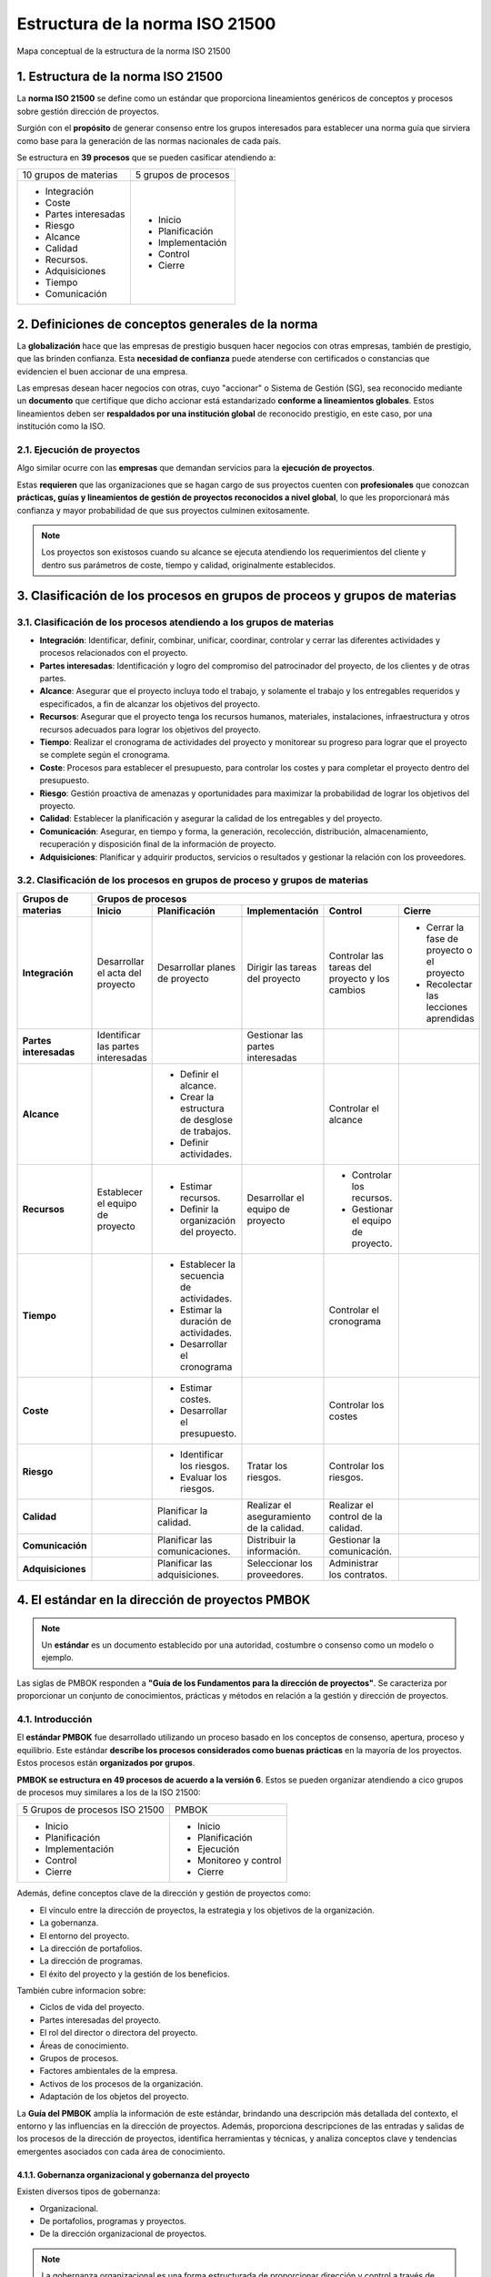 Estructura de la norma ISO 21500
================================

.. figure:: ../../../_static/1_gestion_integrada_de_proyectos/1.2_estructura_iso_21500/mapa_conceptual.jpg
   :width: 50%
   :align: center

   Mapa conceptual de la estructura de la norma ISO 21500

1. Estructura de la norma ISO 21500
***********************************

La **norma ISO 21500** se define como un estándar que proporciona lineamientos genéricos de conceptos y procesos sobre gestión dirección de proyectos.

Surgión con el **propósito** de generar consenso entre los grupos interesados para establecer una norma guía que sirviera como base para la generación de las normas nacionales de cada país.

Se estructura en **39 procesos** que se pueden casificar atendiendo a:

+-----------------------+----------------------+
| 10 grupos de materias | 5 grupos de procesos |
+-----------------------+----------------------+
| - Integración         | - Inicio             |
| - Coste               | - Planificación      |
| - Partes interesadas  | - Implementación     |
| - Riesgo              | - Control            |
| - Alcance             | - Cierre             |
| - Calidad             |                      |
| - Recursos.           |                      |
| - Adquisiciones       |                      |
| - Tiempo              |                      |
| - Comunicación        |                      |
+-----------------------+----------------------+


2. Definiciones de conceptos generales de la norma
**************************************************

La **globalización** hace que las empresas de prestigio busquen hacer negocios con otras empresas, también de prestigio, que las brinden confianza. Esta **necesidad de confianza** puede atenderse con certificados o constancias que evidencien el buen accionar de una empresa.

Las empresas desean hacer negocios con otras, cuyo "accionar" o Sistema de Gestión (SG), sea reconocido mediante un **documento** que certifique que dicho accionar está estandarizado **conforme a lineamientos globales**. Estos lineamientos deben ser **respaldados por una institución global** de reconocido prestigio, en este caso, por una institución como la ISO.

2.1. Ejecución de proyectos
+++++++++++++++++++++++++++

Algo similar ocurre con las **empresas** que demandan servicios para la **ejecución de proyectos**.

Estas **requieren** que las organizaciones que se hagan cargo de sus proyectos cuenten con **profesionales** que conozcan **prácticas, guías y lineamientos de gestión de proyectos reconocidos a nivel global**, lo que les proporcionará más confianza y mayor probabilidad de que sus proyectos culminen exitosamente.

.. note::  Los proyectos son existosos cuando su alcance se ejecuta atendiendo los requerimientos del cliente y dentro sus parámetros de coste, tiempo y calidad, originalmente establecidos.

3. Clasificación de los procesos en grupos de proceos y grupos de materias
***************************************************************************

3.1. Clasificación de los procesos atendiendo a los grupos de materias
+++++++++++++++++++++++++++++++++++++++++++++++++++++++++++++++++++++++++++

- **Integración**: Identificar, definir, combinar, unificar, coordinar, controlar y cerrar las diferentes actividades y procesos relacionados con el proyecto.
- **Partes interesadas**: Identificación y logro del compromiso del patrocinador del proyecto, de los clientes y de otras partes.
- **Alcance**: Asegurar que el proyecto incluya todo el trabajo, y solamente el trabajo y los entregables requeridos y especificados, a fin de alcanzar los objetivos del proyecto.
- **Recursos**: Asegurar que el proyecto tenga los recursos humanos, materiales, instalaciones, infraestructura y otros recursos adecuados para lograr los objetivos del proyecto.
- **Tiempo**: Realizar el cronograma de actividades del proyecto y monitorear su progreso para lograr que el proyecto se complete según el cronograma.
- **Coste**: Procesos para establecer el presupuesto, para controlar los costes y para completar el proyecto dentro del presupuesto.
- **Riesgo**: Gestión proactiva de amenazas y oportunidades para maximizar la probabilidad de lograr los objetivos del proyecto.
- **Calidad**: Establecer la planificación y asegurar la calidad de los entregables y del proyecto.
- **Comunicación**: Asegurar, en tiempo y forma, la generación, recolección, distribución, almacenamiento, recuperación y disposición final de la información de proyecto.
- **Adquisiciones**: Planificar y adquirir productos, servicios o resultados y gestionar la relación con los proveedores.

3.2. Clasificación de los procesos en grupos de proceso y grupos de materias
++++++++++++++++++++++++++++++++++++++++++++++++++++++++++++++++++++++++++++++

+-------------------------+-------------------------------------------------------------------------------------------------------------------------------------------------------------------------------------------------------------------------------+
| **Grupos de materias**  | **Grupos de procesos**                                                                                                                                                                                                        |
|                         +------------------------------------+------------------------------------------------+------------------------------------------+-------------------------------------------------+--------------------------------------------+
|                         | **Inicio**                         | **Planificación**                              | **Implementación**                       | **Control**                                     | **Cierre**                                 |
+-------------------------+------------------------------------+------------------------------------------------+------------------------------------------+-------------------------------------------------+--------------------------------------------+
| **Integración**         | Desarrollar el acta del proyecto   | Desarrollar planes de proyecto                 | Dirigir las tareas del proyecto          | Controlar las tareas del proyecto y los cambios | - Cerrar la fase de proyecto o el proyecto |
|                         |                                    |                                                |                                          |                                                 | - Recolectar las lecciones aprendidas      |
+-------------------------+------------------------------------+------------------------------------------------+------------------------------------------+-------------------------------------------------+--------------------------------------------+
| **Partes interesadas**  | Identificar las partes interesadas |                                                | Gestionar las partes interesadas         |                                                 |                                            |
+-------------------------+------------------------------------+------------------------------------------------+------------------------------------------+-------------------------------------------------+--------------------------------------------+
| **Alcance**             |                                    | - Definir el alcance.                          |                                          | Controlar el alcance                            |                                            |
|                         |                                    | - Crear la estructura de desglose de trabajos. |                                          |                                                 |                                            |
|                         |                                    | - Definir actividades.                         |                                          |                                                 |                                            |
+-------------------------+------------------------------------+------------------------------------------------+------------------------------------------+-------------------------------------------------+--------------------------------------------+
| **Recursos**            | Establecer el equipo de proyecto   | - Estimar recursos.                            | Desarrollar el equipo de proyecto        | - Controlar los recursos.                       |                                            |
|                         |                                    | - Definir la organización del proyecto.        |                                          | - Gestionar el equipo de proyecto.              |                                            |
+-------------------------+------------------------------------+------------------------------------------------+------------------------------------------+-------------------------------------------------+--------------------------------------------+
| **Tiempo**              |                                    | - Establecer la secuencia de actividades.      |                                          | Controlar el cronograma                         |                                            |
|                         |                                    | - Estimar la duración de actividades.          |                                          |                                                 |                                            |
|                         |                                    | - Desarrollar el cronograma                    |                                          |                                                 |                                            |
+-------------------------+------------------------------------+------------------------------------------------+------------------------------------------+-------------------------------------------------+--------------------------------------------+
| **Coste**               |                                    | - Estimar costes.                              |                                          | Controlar los costes                            |                                            |
|                         |                                    | - Desarrollar el presupuesto.                  |                                          |                                                 |                                            |
+-------------------------+------------------------------------+------------------------------------------------+------------------------------------------+-------------------------------------------------+--------------------------------------------+
| **Riesgo**              |                                    | - Identificar los riesgos.                     | Tratar los riesgos.                      | Controlar los riesgos.                          |                                            |
|                         |                                    | - Evaluar los riesgos.                         |                                          |                                                 |                                            |
+-------------------------+------------------------------------+------------------------------------------------+------------------------------------------+-------------------------------------------------+--------------------------------------------+
| **Calidad**             |                                    | Planificar la calidad.                         | Realizar el aseguramiento de la calidad. | Realizar el control de la calidad.              |                                            |
+-------------------------+------------------------------------+------------------------------------------------+------------------------------------------+-------------------------------------------------+--------------------------------------------+
| **Comunicación**        |                                    | Planificar las comunicaciones.                 | Distribuir la información.               | Gestionar la comunicación.                      |                                            |
+-------------------------+------------------------------------+------------------------------------------------+------------------------------------------+-------------------------------------------------+--------------------------------------------+
| **Adquisiciones**       |                                    | Planificar las adquisiciones.                  | Seleccionar los proveedores.             | Administrar los contratos.                      |                                            |
+-------------------------+------------------------------------+------------------------------------------------+------------------------------------------+-------------------------------------------------+--------------------------------------------+

4. El estándar en la dirección de proyectos PMBOK
*************************************************

.. note::  Un **estándar** es un documento establecido por una autoridad, costumbre o consenso como un modelo o ejemplo.

Las siglas de PMBOK responden a **"Guía de los Fundamentos para la dirección de proyectos"**. Se caracteriza por proporcionar un conjunto de conocimientos, prácticas y métodos en relación a la gestión y dirección de proyectos.

4.1. Introducción
+++++++++++++++++

El **estándar PMBOK** fue desarrollado utilizando un proceso basado en los conceptos de consenso, apertura, proceso y equilibrio. Este estándar **describe los procesos considerados como buenas prácticas** en la mayoría de los proyectos. Estos procesos están **organizados por grupos**.

**PMBOK se estructura en 49 procesos de acuerdo a la versión 6**. Estos se pueden organizar atendiendo a cico grupos de procesos muy similares a los de la ISO 21500:

+--------------------------------+----------------------+
| 5 Grupos de procesos ISO 21500 | PMBOK                |
+--------------------------------+----------------------+
| - Inicio                       | - Inicio             |
| - Planificación                | - Planificación      |
| - Implementación               | - Ejecución          |
| - Control                      | - Monitoreo y control|
| - Cierre                       | - Cierre             |
+--------------------------------+----------------------+

Además, define conceptos clave de la dirección y gestión de proyectos como:

- El vínculo entre la dirección de proyectos, la estrategia y los objetivos de la organización.
- La gobernanza.
- El entorno del proyecto.
- La dirección de portafolios.
- La dirección de programas.
- El éxito del proyecto y la gestión de los beneficios.

También cubre informacion sobre:

- Ciclos de vida del proyecto.
- Partes interesadas del proyecto.
- El rol del director o directora del proyecto.
- Áreas de conocimiento.
- Grupos de procesos.
- Factores ambientales de la empresa.
- Activos de los procesos de la organización.
- Adaptación de los objetos del proyecto.

La **Guía del PMBOK** amplía la información de este estándar, brindando una descripción más detallada del contexto, el entorno y las influencias en la dirección de proyectos. Además, proporciona descripciones de las entradas y salidas de los procesos de la dirección de proyectos, identifica herramientas y técnicas, y analiza conceptos clave y tendencias emergentes asociados con cada área de conocimiento.


4.1.1. Gobernanza organizacional y gobernanza del proyecto
----------------------------------------------------------

Existen diversos tipos de gobernanza: 

- Organizacional.
- De portafolios, programas y proyectos.
- De la dirección organizacional de proyectos. 

.. note:: La gobernanza organizacional es una forma estructurada de proporcionar dirección y control a través de políticas y procesos, para cumplir con las metas estratégicas y operativas. Por lo general, está a cargo de una junta directiva que garantiza la rendición de cuentas, la imparcialidad y la transparencia a las partes interesadas.

Los principios, decisiones y procesos de la gobernanza organizacional pueden influir y afectar la gobernanza de portafolios, programas y proyectos de las siguientes formas:

- Haciendo cumplir los requisitos legales, regulatorios, normaivos y de cumplimiento.
- Definiendo responsabilidades éticas, sociales y ambientales.
- Especificando políticas operativas, legales y de riesgo.

.. note:: La gobernanza del proyecto consiste en el marco, funciones y procesos que guían las actividades de dirección del proyecto a fin de crear un producto, servicio o resultado único para cumplir con las metas organizacionales, estratégicas y operativas.

La gobernanza a nivel del proyecto incluye:

- Guiar y supervisar la gestión del trabajo del proyecto.
- Asegurar la adhesión a las políticas, estándares y guías,
- Establecer roles, responsabilidades y autoridades de la gobernanza.
- Tomar decisiones sobre escalamiento de riesgos, cambios y recursos (finacieros, físicos, instalaciones, equipos, etc.).
- Asegurar el adecuado involucramiento de los interesados.
- Monitorear el desempeño.

Además, el **marco de gobernanza del proyecto** proporciona a las personas interesadas:

- La estructura.
- Los procesos.
- Los roles.
- Las responsabilidades.
- Las rendiciones de cuentas.
- Los modelos de toma de decisiones para dirigir el proyecto.

Los **elementos del marco de gobernanza de un proyecto** incluyen, entre otros, principios o procesos para:

- **Revisar** fases o cambios de etapas.
- **Identificar**, escalar y resolver riesgos e incidentes.
- **Definir** roles, responsabilidades y autoridades.
- **Gestionar** el conocimiento del proyecto y capturar las lecciones aprendidas.
- **Tomar decisions y resolver** problemas y escalar temas que están más allá de la autoridad de la dirección del proyecto.
- **Revisar y aprobar** cambios al proyecto y cambios al producto que están fuera de la autoridad de la dirección del proyecto.


4.1.2. Entorno del proyecto
---------------------------

.. note:: El **entorno del proyecto** hace referencia a la gestion de portafolios de proyectos y programas. Un **portafolio** consituye los proyectos, programas, portafolios subsidiarios y operaciones cuya gestión se realiza de manera coordinada para alcanzar los objetivos estratégicos. Los portafolios pueden incluir trabajo de naturaleza operativa.

La dirección de portafolios es la gestión centralizada de uno o más portafolios a fin de alcanzar dichos objetivos. Se centra en:

- Asegurar que el desempeño del potafolio sea consistente con los objetivos de la organización.
- Evaluar los componentes del portafolio para optimizar la asignación de recursos.

.. note:: Un **programa** constituye los proyectos relacionados, los programas subsidiarios y las actividades de programas, cuya gestión se realiza de manera coordinada para obtener beneficios que no se obtendrían si se gestionaran de forma individual.

Los programas **incluyen trabajo relacionado** con el programa que está fuera del alcance de los proyectos específicos. También pueden incluir trabajo de naturaleza operativa.

La **gestión de programas** es la aplicación de conocimientos, habilidades y principios para alcanzar los objetivos del programa y para obtener beneficios y control no disponibles cuando los componentes del programa relacionados se gestionan individualmente.

Además, **apoya las estrategias organizacionales** mediante la autorización, cambio o conclusión de proyectos y mediante la gestión de sus interdependencias.

La **gestión de las interdependencias** de los proyectos puede incluir, entre otras **acciones**:

- Resolver restricciones y/o conflictos de recursos que afectan a los componentes del programa.
- Alinearse con las estrategias de la organización que influyen y afectan las metas y los objetivos del programa.
- Gestionar incidentes y emplear la gestión de cambios dentro de una estructura de gobernanza compartida.
- Abordar los riesgos del proyecto y el programa que pueden afectar a uno o más componentes.
- Gestionar la obtención de beneficios del programa mediante el análisis, secuenciación y monitoreo eficaces de las interdependencias de los componentes.

**Un proyecto puede dirigirse de 3 formas diferentes**, como:

- Proyecto independiente (fuera de un portafolio o programa).
- Dentro de un programa.
- Dentro de un portafolio.

Cuando un proyecto está dentro de un portafolio o programa, la dirección de proyectos interactúa con la dirección de portafolios y programas.

Los **componentes del portafolio** se agrupan a fin de facilitar la gobernanza y la gestión eficaces del trabajo y para alcanzar las estrategias y prioridades de la organización.

La **planificación de la organización y de los portafolios** afecta a los componentes mediante el establecimiento de prioridades basadas en los riesgos, el financiamiento y otras consideraciones. Esto **permite a las organizaciones**:

- Tener una visión general sobre cómo los objetivos estratégicos se reflejan en el portafolio.
- Establecer una gobernanza adecuada de portafolios, programas y proyectos.
- Autorizar recursos humanos, financieros o físicos. Estos recursos se asignarán en base al desempeño y los beneficios esperados.

Las **estrategias y prioridades de una organización establecen relaciones entre**:

- Portafolios y programas.
- Portafolios y proyectos.
- Programas y proyectos.

Estas relaciones no son siempre estrictamente jerárquicas.

La **Dirección Organizacional de Proyectos** (en inglés, `Organizational Project Management, OPM`) es un marco para la ejecución de estrategias a través de la dirección de portafolios, de programas y de proyectos. proporciona un marco que permite a las organizaciones implementar de manera consistente y predecible estrategias organizacionales capaces de producir un mejor desempeño, mejores resultados y una ventaja competitiva sostenible. 


4.1.3. Éxito del proyecto y gestión de beneficios
-------------------------------------------------

Los proyectos se inician para aprovechar oportunidades de negocio que están alineadas con las metas estratégicas de una organización. **Antes de iniciar un proyecto**, a menudo se desarrolla un documento denominado **caso de negocio**.


.. note:: **El documento "caso de negocio"** sirve para definir los objetivos de un proyecto, la inversión requerida y los criterios financieros y cualitativos para el éxito del mismo. Así pues, proporciona la base para medir el éxito y el avance a lo largo del ciclo de vida del proyecto mediante la comparación de los resultados con los objetivos y los criterios de éxito identificados.

Por lo general, **los proyectos se inician como resultado de** una o más de las siguientes **consideraciones estratégicas**:

- Demanda del mercado.
- Oportunidad estratégica/necesidad de negocio.
- Necesidad social.
- Temas ambientales.
- Solicitud del cliente.
- Avance tecnológico.
- Requisito legal o regulatorio.
- Problema existente o previsto.

..  note:: El plan de gestión de beneficios describe el modo y el momento en que se entregarán los beneficios del proyecto y cómo se medirán los mismos.

El plan de gestión de beneficios puede incluir:

- **Beneficios esperados**: El valor de negocio tangible e intangible que se espera ganar con la implementación del producto, servicio o resultado.
- **Alineación estratégica**: El modo en que los beneficios del proyecto apoyan y se alinean con las estrategias de negocio de la organización.
- **Plazo para obtener los beneficios**: Beneficios por fase (corto plazo, largo plazo y continuos).
- **Responsable de los beneficios**: La persona o grupo responsable que monitorea, registra e informa de los beneficios obtenidos en el transcurso del plazo establecido en el plan.
- **Métricas**: Las mediciones directas e indirectas utilizadas para mostrar los beneficios obtenidos.
- **Riesgos**: Riesgos asociados con el logro de los beneficios esperados.

.. note:: Tanto el **caso de negocio** como el **plan de gestión de beneficios** se desarrollan **antes de iniciar el proyecto**. Además, una vez concluido el proyecto se hace referencia a ambos documentos, por lo tanto, se los considera **documentos de negocio** más que documentos del proyecto o componentes del plan para la dirección del proyecto.

Cuando corresponda, estos documentos de negocio podrán ser **entradas** de algunos de los procesos involucrados en dirigir el proyecto, como el **desarrollo del acta de constitución del proyecto**.

El **éxito del proyecto** se mide con relación a sus **objetivos** y **criterios de éxito**. En muchos casos, el éxito del producto, servicio o resultado no se conoce hasta pasado un tiempo, una vez concluido el proyecto.

.. note:: Aspectos como un aumento de la participación en el mercado, una disminución de los gastos operativos o el éxito de un nuevo producto podrían desconocerse cuando el proyecto pasa al ámbito de operaciones. En estas circunstancias, la Oficina de Dirección de Proyectos (ODP), el comité de dirección de portafolios o alguna otra función de negocio dentro de la organización debe **evaluar el éxito en una fecha posterior**, a fin de determinar si los resultados cumplieron los objetivos de negocio.

4.1.4. El ciclo de vida del proyecto
------------------------------------

.. note:: El **ciclo de vida** de un proyecto es el conjunto de fases que atraviesa un proyecto, desde su inicio hasta su conclusión. Cada fase se compone de actividades relacionadas de manera lógica que culmina con la finalización de uno o más entregables.

Las **fases del proyecto** presentan las siguientes **características**:

- Pueden ser secuenciales, iterativas o superpuestas.
- Los nombres, número y duración de las fases se determinan en función de las necesidades de gestión y control de las organizaciones que participan en el proyecto, la naturaleza propia del proyecto y su área de aplicación.
- Están acotadas en el tiempo, con un inicio y un final o punto de control (a veces denominado revisión de fase, punto de revisión de fase, revisión de control u otro término similar).

En el punto de control, el acta de constitución del proyecto y los documentos de negocio se reexaminan en base al entorno actual. En ese momento, el desempeño del proyecto se compara con el plan para la dirección del proyecto para determinar si el proyecto se debe cambiar, terminar o continuar tal como se planificó.

Aunque los proyectos varían en el tamaño y el grado de complejidad, pueden configurarse dentro de la siguiente estructura de ciclo de vida:

.. figure:: ../../../_static/1_gestion_integrada_de_proyectos/1.2_estructura_iso_21500/ciclo_de_vida.jpg
   :width: 70%
   :align: center

El **ciclo de vida del proyecto** puede verse **afectado por los aspectos** propios de:

- La organización.
- La industria.
- El método de desarrollo.
- La tecnología empleada.

Mientras que cada proyecto tiene un inicio y un final, los entregables específicos y el trabajo que se llevan a cabo varían ampliamente dependiendo del proyecto. El ciclo de vida proporciona el **marco de referencia básico para dirigir el proyecto**, independientemente del trabajo especifico involucrado.

Existen determinados **factores que fluctúan y disminuyen durante el ciclo de vida del proyecto**, a medida que se van adoptando decisiones y aceptando los entregables. Algunos ejemplos son:

- Los **niveles de coste y dotación de personal**. Son bajos al inicio del proyecto, aumentan según se desarrolla el trabajo y caen rápidamente cuando el proyecto se acerca al cierre.

.. figure:: ../../../_static/1_gestion_integrada_de_proyectos/1.2_estructura_iso_21500/niveles_de_coste.jpg
   :width: 30%
   :align: center

- **La capacidad de influir de las personas interesadas** en las características finales del producto sin afectar significativamente al coste ni al cronograma. Esta capacidad es más alta al inicio del proyecto y va disminuyendo a medida que se alcanza la conclusión del mismo.

.. figure:: ../../../_static/1_gestion_integrada_de_proyectos/1.2_estructura_iso_21500/capacidad_influencia.jpg
   :width: 30%
   :align: center


4.1.5. Partes interesadas del proyecto
--------------------------------------

.. note:: Una **parte interesada** es una persona, grupo u organización que puede afectar, verse afectada, o percibirse a sí misma como afectada por una decisión, actividad o resultado de un proyecto.

Las **partes interesadas** del proyecto pueden:

- Ser internas o externas al proyecto.
- Estar involucradas activamente, pasivamente o desconocer el proyecto.
- Tener un impacto positivo o negativo en el proyecto.
- Recibir un impacto positivo o negativo del proyecto.

Las **personas interesadas internas** las componen:

- Patrocinadoras.
- Gerencia de recursos.
- La Oficina de Dirección de Proyectos (ODP).
- El comité de dirección de portafolios.
- La dirección del programa.
- La dirección de proyecto.
- Personal del equipo.

Las **personas interesadas externas** las componen:

- Clientela.
- Usuarios/as finales.
- Proveedores/as.
- Accionistas.
- Organismos reguladores.
- Competidores/as.

La **participación** de las partes interesadas en el proyecto puede ser de **2 tipos**:

- **Ocasional**: a través de encuestas y grupos de opinión.
- **De patrocinio total**: incluye la provisión de apoyo financiero, político o de otros tipos.


**El tipo y nivel de participación en el proyecto pueden cambiar durante el ciclo de vida del proyecto**. Por lo tanto, la identificación, el análisis, el nivel de involucramiento exitoso de las personas interesadas, la gestión eficaz de sus expectativas y la participación en el proyecto a lo largo del ciclo de vida son aspectos críticos para el éxito del proyecto.

.. figure:: ../../../_static/1_gestion_integrada_de_proyectos/1.2_estructura_iso_21500/partes_interesadas.jpg
   :width: 70%
   :align: center

4.1.6. Rol de la dirección del proyecto
---------------------------------------

.. note:: La **directora o director de proyecto** es la persona seleccionada por la organización ejecutora para liderar al equipo responsable de alcanzar los objetivos del proyecto.

Las **relaciones de comunicación de la dirección** del proyecto están basadas en la estructura organizacional y la gobernanza del proyecto.

Además de las habilidades técnicas especificas y de las competencias generales en materia de gestión requeridas para el proyecto, la persona encargada de la dirección de proyecto debe reunir:

- **Conocimiento**: Conocimientos acerca de la dirección de proyectos, el entorno del negocio, aspectos técnicos y demás información necesaria para dirigir de manera eficaz.
- **Habilidades**: Habilidades necesarias para liderar el equipo del proyecto, coordinar el trabajo, colaborar con las partes interesadas, resolver problemas y tomar decisiones de manera eficaz.
- **Desarrollo**: Capacidades para desarrollar y gestionar el alcance, los cronogramas, presupuestos, recursos, riesgos, planes, presentaciones e informes.
- **Atributos**: Otros atributos requeridos para dirigir con éxito el proyecto, como personalidad, actitud, ética y liderazgo.

Los directores y directoras de proyecto llevan a cabo el trabajo a través del equipo del proyecto y de otras personas interesadas. Para **desarrollar su labor** depende de importantes **habilidades interpersonales** que incluyen, entre otras:

.. figure:: ../../../_static/1_gestion_integrada_de_proyectos/1.2_estructura_iso_21500/rol_direccion.jpg
   :width: 70%
   :align: center

La **dirección del proyecto es exitosa** cuando se han alcanzado los objetivos del proyecto y se ha conseguido la satisfacción de las personas interesadas. Para esto, **la dirección debe atender** a las necesidades, inquietudes y expectativas y debe adaptar el enfoque del proyecto, el ciclo de vida y los procesos de la dirección de proyectos.

4.1.7. Áreas de conocimiento de la dirección de proyectos
---------------------------------------------------------

.. note:: Las áreas de conocimiento de la dirección de proyectos son campos o áreas de especialización que se emplean comúnmente al dirigir proyectos. Cada área está conformada por un conjunto de procesos asociados a un tema particular de la dirección de proyectos.

Existen 10 áreas de conocimiento que se utilizan en la mayoría de los proyectos, aunque puede haber casos en los que la especificad del proyecto requiera de áreas adicionales.

Las 10 áreas principales tratan de la gestión de diversos aspectos del proyecto:

- **Integración**: Incluye los procesos y actividades para identificar, definir, combinar, unificar y coordinar los diversos procesos y actividades de dirección del proyecto dentro de los grupos de procesos de la dirección de proyectos.
- **Alcance**: Incluye los procesos requeridos para garantizar que el proyecto incorpora todo el trabajo requerido para completar el proyecto con éxito.
- **Cronograma**: Incluye los procesos requeridos para administrar la finalización del proyecto a tiempo.
- **Costes**: Incluye los procesos involucrados en planificar, estimar, presupuestar, financiar, obtener financiamiento, gestionar y controlar los Costes de modo que se complete el proyecto dentro del presupuesto aprobado.
- **Calidad**: Incluye los procesos para incorporar la política de calidad de la organización en cuanto a la planificación, gestión y control de los requisitos de calidad del proyecto y el producto, a fin de satisfacer las expectativas de las personas interesadas.
- **Recursos**: Incluye los procesos para identificar, adquirir y gestionar los recursos necesarios para la conclusión exitosa del proyecto.
- **Comunicaciones**: Incluye los procesos requeridos para garantizar que la planificación, recopilación, creación, distribución, almacenamiento, recuperación, gestión, control, monitoreo y disposición final de la información del proyecto sean oportunos y adecuados.
- **Riesgos**: Incluye los procesos para llevar a cabo la planificación de la gestión, identificación, análisis, planificación de respuesta, implementación de respuesta y monitoreo de los riesgos de un proyecto.
- **Adquisiciones**: Incluye los procesos necesarios para comprar o adquirir productos, servicios o resultados que es preciso obtener fuera del equipo del proyecto.
- **Partes interesadas**: Incluye los procesos requeridos para identificar a las personas, grupos u organizaciones que pueden afectar o ser afectadas por el proyecto, para analizar las expectativas de interés y su impacto en el proyecto, y para desarrollar estrategias de gestión adecuadas a fin de lograr la participación eficaz de dichas partes interesadas en las decisiones y en la ejecución del proyecto.

4.1.8. Grupos de procesos de la dirección de proyectos
------------------------------------------------------

Este estándar describe los procesos de la dirección de proyectos empleados para cumplir con los objetivos del proyecto. Estos procesos agrupan en **5 grupos de procesos** de:

- **Inicio**: procesos realizados para definir un nuevo proyecto o nueva fase de un proyecto existente al obtener la autorización para iniciar el proyecto o fase.
- **Planificación**: procesos requeridos para establecer el alcance del proyecto, refinar los objetivos y definir el curso de acción requerido para alcanzar los objetivos propuestos del proyecto.
- **Ejecución**: procesos realizados para completar el trabajo definido en el plan para la dirección del proyecto a fin de satisfacer los requisitos del proyecto.
- **Monitoreo y control**: procesos requeridos para hacer seguimiento, analizar y regular el progreso y el desempeño del proyecto, para identificar áreas en las que el plan requiera cambios y para iniciar los cambias correspondientes.
- **Procesos de cierre**: procesos llevados a cabo para completar o cerrar formalmente un proyecto, fase o contrato.

Estos 5 grupos de procesos son independientes de las áreas de aplicación y del enfoque de las industrias.

**Los procesos individuales de los grupos de procesos** a menudo se repiten antes de concluir una fase o un proyecto. El número de iteraciones de los procesos e interacciones entre los procesos varía según las necesidades del proyecto. En general, se pueden clasificar los **procesos según se utilicen**:

- **Una única vez o en puntos predefinidos del proyecto**: ejemplos de estos procesos son, por ejemplo, desarrollar el acta de constitución del proyecto y cerrar el proyecto o fase.
- **Periódicamente, según sea necesario**: por ejemplo, la adquisición de recursos se lleva a cabo cuando se necesitan recursos. Estas adquisiciones se efectuarán antes de necesitar el elemento adquirido.
- **De manera continua a lo largo de todo el proyecto**: por ejemplo, la definición de las actividades puede ocurrir a lo largo del ciclo de vida del proyecto, en especial cuando utiliza planificación gradual o un enfoque de desarrollo adaptativo. Muchos de los procesos de monitoreo y control son continuos desde el inicio del proyecto hasta su cierre.

La **salida de un proceso** normalmente se convierte en la entrada para otro proceso o es un entregable del proyecto o fase del proyecto.

Por ejemplo, el plan para la dirección del proyecto y los documentos del proyecto (registro de riesgos, matriz de asignación de responsabilidades,etc.) producidos en el grupo de procesos de planificación son proporcionados al grupo de procesos de ejecución donde se realizan las actualizaciones.

.. note:: Los grupos de procesos no son fases del proyecto. Cuando el proyecto está dividido en fases, los procesos de los grupos de procesos interactúan dentro de cada fase.

Es posible que todos los grupos de procesos estén representados dentro de una fase, dado que **los proyectos están separados en fases diferenciadas** como, por ejemplo:

- El desarrollo conceptual.
- El estudio de viabilidad.
- El diseño.
- El prototipo.
- La construcción o prueba.

Los procesos de cada grupo de procesos **se repiten en cada fase según sea necesario**, hasta que se hayan cumplido los criterios de finalización de esa fase.

4.1.9. Factores ambientales de la empresa y activos de los procesos de organización
------------------------------------------------------------------------------------------

Los proyectos existen y operan en entornos que pueden influir en ellos de manera favorable o desfavorable. En concreto existen **2 categorías principales de influencias**:

- **Factores Ambientales de la Empresa (FAE)**: provienen del entorno externo al proyecto y, a menudo, fuera de la empresa. Estos factores hacen referencia a condiciones que no están bajo el control del equipo del proyecto y que influyen, restringen o dirigen el proyecto. Los FAE pueden tener un impacto a nivel de la empresa, portafolios, programas o proyectos. Ejemplos de dichos factores son:

	- La cultura (visión, misión, valores, creencias, normas culturales, etc.).
	- La estructura y gobierno internos de la organización (jerarquía y relaciones de autoridad).

- **Activos de los Procesos de la Organización (APO)**: son internos de la empresa. Pueden surgir de la propia empresa, de un portafolio, un programa, otro proyecto o una combinación de todos ellos. Los APO son los planes, procesos, políticas, procedimientos y bases de conocimiento específicos de la organización ejecutora, utilizados por la misma. Estos activos influyen en la dirección del proyecto. Ejemplos de estos activos son:

	- Procedimientos de control de cambios.
	- Plantillas.
	- Información de proyectos anteriores.
	- Repositorios de lecciones aprendidas.

Los factores ambientales de la empresa que influyen en el proyecto y los activos de los procesos de la organización disponibles para el proyecto dependerán del proyecto y del entorno del mismo.

4.1.10. Adaptación de los objetos del proyecto
----------------------------------------------

En este contexto, el término objeto incluye los procesos de la dirección de proyectos, entradas, herramientas, técnicas, salidas, FAE y APO.

La dirección del proyecto y el equipo de dirección del proyecto **seleccionan y adaptan** los objetos adecuados para utilizar en su proyecto específico. Esta actividad de selección y adecuación se conoce como **adaptación**.

.. note:: **Adaptar** es necesario porque cada proyecto es único, por lo tanto, no todos los procesos, entradas, herramientas, técnicas o salidas son necesarios en cada proyecto.

.. note:: El **plan para la dirección del proyecto (PDP)** es el documento principal para la dirección del proyecto, ya que establece qué, cuándo y quién realiza las tareas del proyecto. Es el objeto más prevalente, ya que posee muchos componentes, tales como los planes de gestión subsidiarios, líneas base y una descripción del ciclo de vida del proyecto.

Por **planes de gestión subsidiarios** se entienden aquellos planes asociados a un área de conocimiento o aspecto específico del proyecto, por ejemplo, un plan de gestión del cronograma, un plan de gestión de los riesgos o un plan de gestión de cambios.

Parte de la **actividad de adaptar** consiste en identificar los componentes del plan para la dirección del proyecto necesarios para un proyecto particular. El plan para la dirección del proyecto es una entrada y las actualizaciones al plan para la dirección del proyecto son una salida de muchos procesos.

En lugar de enumerar los componentes individuales del plan para la dirección del proyecto en las tablas de entrada/salida, los ejemplos de **los componentes** que pueden ser entradas o que pueden actualizarse como salidas **se enumeran en las tablas de entradas/salidas para cada proceso**. Los posibles componentes se enumeran solamente como ejemplos.

Estas entradas y salidas no son siempre necesarias y no son las únicas entradas o actualizaciones al plan para la dirección del proyeto que un director de proyecto puede usar en ese proceso particular.

El **plan para la dirección del proyecto** es uno de los **principales objetos del proyecto**, pero existen **otros documentos** que no son parte del plan para la dirección del proyecto que se utilizan para dirigir el proyecto. Se denominan **documentos del proyecto**.

El **director/a** del proyecto es la persona **responsable de identificar los documentos** necesarios para cada proceso y la documentación del proyecto que se actualizará como una salida de un proceso.

La siguiente tabla contiene una lista representativa de **componentes del plan para la dirección del proyecto y de documentos del proyecto**. No es una lista completa, pero proporciona una representación de los tipos de documentos que a menudo se utilizan para ayudar a dirigir un proyecto.

.. figure:: ../../../_static/1_gestion_integrada_de_proyectos/1.2_estructura_iso_21500/componentes_del_plan_para_la_direccion.jpg
   :width: 95%
   :align: center


4.2. Grupo de procesos del inicio del proyecto
++++++++++++++++++++++++++++++++++++++++++++++

.. note:: El **grupo de procesos de inicio** está compuesto por aquellos procesos realizados para definir un nuevo proyecto o una nueva fase de un proyecto existente al obtener la autorizaicón para iniciar el proyecto o fase.

El **propósito del grupo de procesos** de inicio es alinear las expectativas de las partes interesadas y el **propósito del proyecto** informar a dichas partes sobre el alcance y los objetivos, y analizar cómo su participación en el proyecto y sus fases asociadas pueden ayudar a asegurar el cumplimiento de sus expectativas.

Dentro de los procesos de inicio se llevan a cabo las siguientes **acciones**:

- **Definir**: Se define el alcance inicial.
- **Comprometer**: Se comprometen los recursos financieros iniciales.
- **Identificar**: Se identifican las partes interesadas que van a interactuar y ejercer alguna influencia sobre el resultado global del proyecto.
- **Designar**: Si aún no ha sido nombrada, se designa a la persona encargada de dirigir el proyecto.

.. note:: Esta información se plasma en el **acta de constitución del proyecto y el registro de interesados**.

Cuando se aprueba el acta de constitución del proyecto, el proyecto es autorizado oficialmente y el director o directora del proyecto es autorizado/a a aplicar recursos de la organización a las actividades del proyecto.

Los **beneficios clave** de este grupo de procesos son:

- Solamente se autorizan los proyectos alineados con los objetivos estratégicos de la organización.
- El caso de negocio, los beneficios y las personas interesadas son considerados desde el inicio del proyecto.
- En algunas organizaciones, la dirección del proyecto está involucrada en el desarrollo del caso de negocio y la definición de los beneficios.

En esas organizaciones, **la dirección del proyecto generalmente ayuda a escribir el acta de constitución del proyecto**. En otras, el anteproyecto es realizado por el patrocinador/a del proyecto. La Oficina de Dirección de Proyectos (ODP), el Comité de dirección de portafolios u otro grupo de personas interesadas. Este **estándar** supone que el proyecto ha sido aprobado por las patrocinadoras u otro órgano rector, y que se han revisado los documentos de negocio antes de autorizar el proyecto.

.. note:: Los **documentos de negocio** son documentos que generalmente se originan fuera del proyecto, pero se utilizan como entrada al mismo. Ejemplos de documentos de negocio son: el caso de negocio y el plan de gestión de beneficios.

Los **proyectos** a menudo **se dividen en fases**. Cuando esto sucede, **la información** de los procesos del grupo de procesos de inicio **se reexamina** para determinar si todavía es válida.

Los documentos de negocio dependerán de la **cultura de la compañía y el proceso de iniciación del proyecto**.

**Revisar los procesos de inicio al comienzo de cada fase** ayuda a mantener el proyecto centrado en la necesidad de negocio que se comprometió a abordar. **Se verifican**:

- El acta de constitución del proyecto.
- Los documentos de negocio.
- Los criterios de éxito.
- Las influencias.
- Importante
- Las fuerzas impulsoras.
- Las expectativas.
- Los objetivos de las personas interesadas.

.. note:: **Involucrar a las personas** patrocinadoras, clientela y a otras partes interesadas **desde el inicio** genera un entendimiento común de las criterios de éxito. Asimismo, aumenta la probabilidad de aceptación de los entregables una vez concluido el proyecto y, en definitiva, la satisfacción de las personas interesadas a lo largo del proceso.

4.2.1. Desarrollar el acta de constitución del proyecto 
-------------------------------------------------------

.. note:: **El desarrollo del acta de constitución del proyecto** es el proceso de elaboración del documento que autoriza formalmente la existencia de un proyecto y confiere al director o directora del mismo la autoridad para asignar los recursos de la organización a las actividades del proyecto.

Los **beneficios clave** de este proceso son:

- Proporcionar un vínculo directo entre el proyecto y los objetivos estratégicos de la organización.
- Crear un registro formal del proyecto.
- Mostrar el compromiso de la organización con el proyecto.

Este proceso se lleva a cabo **una única vez o en puntos predefinidos del proyecto**.

A continuación se muestra una tabla que refleja las **entradas y salidas**:

+-----------------------------------------------+-----------------------------------+
| Entradas                                      | Salidas                           |
+-----------------------------------------------+-----------------------------------+
| 1. Contrato (cuando corresponda).             |                                   |
| 2. Enunciado del trabajo del proyecto.        | Acta de constitución del proyecto |
| 3. Factores ambientales de la empresa         |                                   |
| 4. Activos de los procesos de la organización |                                   |
+-----------------------------------------------+-----------------------------------+

4.2.2. Identificar a los interesados
------------------------------------

.. note:: La **identificación de las partes interesadas** constituye el proceso de reconocer periódicamente a las partes interesadas del proyecto, así como de analizar y documentar información relevante relativa a sus intereses, participación, interdependencias, influencia y posible impacto en el éxito del proyecto.

El **beneficio clave** de este proceso es que permite al equipo del proyecto identificar el enfoque adecuado para el involucramiento de cada persona interesada o grupo de interesadas.

Este proceso se lleva a cabo **periódicamente**, según sea necesario.

Las **entradas y salidas** de este proceso se presentan de la siguiente forma:

+-------------------------------------------------+-----------------------------------------------------------+
| **Entradas**                                    | **Salidas**                                               |
+-------------------------------------------------+-----------------------------------------------------------+
| - Acta de constitución de proyecto:             |                                                           |
| - Documentos de  negocios:                      | - Registro de interesados                                 |
|                                                 | - Solicitudes de cambio.                                  |
|   - Caso de negocios.                           | - Actualizaciones al plan para la dirección del proyecto: |
|   - Plan de gestión de beneficios.              |                                                           |
|                                                 |                                                           |
| - Plan para la dirección del proyecto.          |   - Plan de gestión de los requisitos.                    |
|                                                 |   - Plan de gestión de las comunicaciones.                |
|   - Plan de gestión de comunicaciones.          |   - Plan de gestión de los riesgos.                       |
|   - Plan de involucramiento de los interesados. |   - Plan de involucramiento de los interesados.           |
|                                                 |                                                           |
| - Documentos del proyecto:                      | - Actualizaciones a los documentos del proyecto.          |
|                                                 |                                                           |
|   - Registros de cambios.                       |   - Registro de supuestos.                                |
|   - Registros de incidencias.                   |   - Registro de incidentes.                               |
|                                                 |   - Registro de riesgos                                   |
| - Acuerdos                                      |                                                           |
| - Factores ambientales de la empresa            |                                                           |
+-------------------------------------------------+-----------------------------------------------------------+

Las **necesidades del proyecto** determinan qué **componentes** del plan para la dirección del proyecto y qué **documentos** del proyecto son necesarios.

Los ejemplos de **componentes del plan** para la dirección del proyecto que pueden ser entradas de este proceso incluyen, entre otros:

- El plan de gestión de las comunicaciones.
- El plan de involucramiento de los interesados.

Asimismo, los **componentes que pueden actualizarse** como resultado de este proceso son:

- Plan de gestión de los requisitos.
- Plan de gestión de las comunicaciones.
- Plan de gestión de los riesgos.
- Plan de involucramiento de los interesados.

En cuanto a los documentos del proyecto que pueden ser entradas de este proceso, destacan:

- Registro de cambios.
- Registro de incidentes.
- Documentación de requisitos.

Los **documentos que se pueden actualizar** son:

- Registro de supuestos.
- Registro de incidentes.
- Registro de riesgos.


4.3. Grupo de procesos de planificación del proyecto
++++++++++++++++++++++++++++++++++++++++++++++++++++

.. note:: El **grupo de procesos de planificación** está compuesto por aquellos procesos que establecen el alcance total del esfuerzo, definen y refinan los objetivos y desarrollan la línea de acción requerida para alcanzar dichos objetivos.

Los procesos del grupo de procesos de planificación desarrollan los **componentes del plan** para la dirección del proyecto y los **documentos del proyecto** utilizados para llevarlo a cabo.

La **naturaleza de un proyecto** puede requerir el uso de reiterados **ciclos de realimentación** para análisis adicionales. Es probable que se requiera una revisión de la planificación a medida que se recopilan o se comprenden más características o información sobre el proyecto.

Los **cambios importantes** que ocurren a lo largo del ciclo de vida del proyecto pueden generar la necesidad de reconsiderar **1 o más de los procesos de planificación** y, posiblemente, **1 o ambos procesos de Inicio**.

Este refinamiento continuo del plan para la dirección del proyecto recibe el nombre de **elaboración progresiva**, para indicar que la planificación y la documentación son actividades iterativas o continuas.

El **beneficio clave** de este grupo de procesos consiste en definir la línea de acción para completar con éxito el proyecto o fase.

El **equipo de dirección** del proyecto busca el aporte y estimula la participación de las partes interesadas relevantes tanto durante la planificación del proyecto como en el desarrollo del plan para la dirección del proyecto y de los documentos del mismo.

Cuando se termina el esfuerzo de **planificación inicial**, la versión aprobada del plan para la dirección del proyecto se considera una **línea base**. A lo largo del proyecta, las procesos de monitoreo y control comparan el desempeño del proyecto con las líneas base.


4.3.1. Desarrollar el plan para la dirección del proyecto
---------------------------------------------------------

.. note:: El **desarrollo del plan para la dirección del proyecto** es el proceso de definir, preparar y coordinar todos los componentes y consolidarlos en un plan integral para la dirección del proyecto.

El **beneficio clave** de este proceso es la producción de un documento integral que define la base para todo el trabajo del proyecto y el modo en que se realizará el trabajo.

Este proceso se lleva a cabo **una única vez o en puntos predefinidos del proyecto**.

Las **entradas y salidas** de este proceso se presentan en la tabla:

+------------------------------------------------+----------------------------------------+
| **Entradas**                                   | **Salidas**                            |
+------------------------------------------------+----------------------------------------+
| 1. Acta de constitución de proyecto.           |                                        |
| 2. Salidas a otros procesos.                   | 1. Plan para la dirección del proyecto |
| 3. Factores ambientales                        |                                        |
| 4. Activos de los procesos de la organización. |                                        |
+------------------------------------------------+----------------------------------------+

4.3.2. Planificar la gestión del alcance
----------------------------------------

La**planificación de la gestión del alcance** consiste en la creación de un plan para la gestión del alcance que documente cómo serán definidos, validados y controlados el alcance del proyecto y del producto.

El **beneficio clave** de este proceso es que proporciona guía y dirección sobre cómo se gestionará el alcance a lo largo del proyecto.

Este proceso se lleva a cabo una **única vez** o en **puntos predefinidos del proyecto**.

Las **entradas y salidas** de este proceso se presentan en la tabla:

+-----------------------------------------------+--------------------------------------------+
| **Entradas**                                  | **Salidas**                                |
+-----------------------------------------------+--------------------------------------------+
| 1. Acta de constitución de proyecto.          |                                            |
| 2. Plan para la dirección del proyecto.       | 1. Plan para la gestión del alcance.       |
| 3. Factores ambientales de la empresa.        | 2. Plan para la gestión de los requisitos. |
| 4. Activos de los procesos de la organización |                                            |
+-----------------------------------------------+--------------------------------------------+

Las necesidades del proyecto determinan qué **componentes del plan** para la dirección del proyecto son necesarios. Algunos de estos componentes considerados entradas son:

- Plan de gestión de la calidad.
- Descripción del ciclo de vida del proyecto.
- Enfoque de desarrollo.

4.3.3. Recopilar los requisitos
-------------------------------

.. note:: La **recopilación de requisitos** es el proceso de determinar, documentar y gestionar las necesidades y los requisitos de las partes interesadas para cumplir con los objetivos del proyecto.

El **beneficio clave** de este proceso es que proporciona la base para definir el alcance del producto y el alcance del proyecto.

Este proceso se lleva a cabo **una única vez** o en **puntos predefinidos del proyecto**.

+-----------------------------------------------+------------------------------------------+
| **Entradas**                                  | **Salidas**                              |
+-----------------------------------------------+------------------------------------------+
| 1. Acta de constitución de proyecto.          |                                          |
| 2. Plan para la dirección del proyecto.       |                                          |
| 3. Documentos del proyecto.                   | 1. Documentos de requisitos              |
| 4. Documentos de negocio.                     | 2. Matriz de trazabilidad de requisitos. |
| 5. Acuerdos                                   |                                          |
| 6. Factores ambientales de la empresa.        |                                          |
| 7. Activos de los procesos de la organización |                                          |
+-----------------------------------------------+------------------------------------------+

De nuevo, las **necesidades del proyecto** determinan qué **componentes** del plan para la dirección del proyecto y qué **documentos** del proyecto son necesarios.

- **Componentes**: Los ejemplos de componentes del plan para la dirección del proyecto que pueden ser entradas de este proceso incluyen, entre otros:

	- Plan de gestión del alcance.
	- Plan de gestión de los requisitos.
	- Plan de involucramiento de los interesados.

- **Documentos**: En cuanto a los documentos del proyecto que pueden ser entradas de este proceso, destacan:

	- Registro de supuestos.
	- Registro de lecciones aprendidas.
	- Registro de interesados.

4.3.4. Definir el alcance
-------------------------

.. note:: La **definición del alcance** consiste en desarrollar una descripción detallada del proyecto y del producto.

El **beneficio clave** de este proceso es que describe los limites del producto, servicio o resultado y los criterios de aceptación.

Este proceso se lleva a cabo **una única vez o en puntos predefinidos del proyecto**.

+-----------------------------------------------+---------------------------------------------------+
| **Entradas**                                  | **Salidas**                                       |
+-----------------------------------------------+---------------------------------------------------+
| 1. Acta de constitución de proyecto.          |                                                   |
| 2. Plan para la dirección del proyecto.       | 1. Enunciado del alcance del proyecto             |
| 3. Documentos del proyecto.                   | 2. Actualizaciones a los documentos del proyecto. |
| 4. Factores ambientales de la empresa.        |                                                   |
| 5. Activos de los procesos de la organización |                                                   |
+-----------------------------------------------+---------------------------------------------------+

Las **necesidades del proyecto** determinan qué **componentes del plan** para la dirección del proyecto y qué **documentos del proyecto** son necesarios.

- **Componentes**: Como ejemplo de componente del plan para la dirección del proyecto que puede ser entrada de este proceso se incluye el plan para la gestión del alcance del proyecto.
- **Documentos**: En cuanto a los documentos del proyecto que pueden ser entradas de este proceso, destacan:

	- Registro de supuestos.
	- Documentación de requisitos.
	- Registro de riesgos.

- **Documentos actualizables**: Los documentos que se pueden actualizar son:

	- El registro de supuestos.
	- La documentación de requisitos.
	- La matriz de trazabilidad de requisitos.
	- El registro de interesados.

4.3.5. Crear la EDT/WBS
-----------------------

.. note:: La **creación de la Estructura de Desglose del Trabajo (EDT)** conocida en inglés como Work Breakdown Structure (WBS) consiste en subdividir los entregables del proyecto y el trabajo del proyecto en componentes más pequeños y más fáciles de manejar.

El **beneficio clave** de este proceso es que proporciona un marco de lo que se debe entregar.

Este proceso se lleva a cabo **una única vez o en puntos predefinidos del proyecto**.

+-----------------------------------------------+---------------------------------------------------+
| **Entradas**                                  | **Salidas**                                       |
+-----------------------------------------------+---------------------------------------------------+
| 1. Plan para la dirección del proyecto.       |                                                   |
| 2. Documentos del proyecto.                   | 1. Línea base del alcance.                        |
| 3. Factores ambientales de la empresa.        | 2. Actualizaciones a los documentos del proyecto. |
| 4. Activos de los procesos de la organización |                                                   |
+-----------------------------------------------+---------------------------------------------------+

Las **necesidades del proyecto** determinan qué **componentes del plan** para la dirección del proyecto y qué **documentos del proyecto** son necesarios.

- **Componentes**: Como ejemplo de componente del plan para la dirección del proyecto que puede ser entrada de este proceso se incluye el plan para la gestión del alcance del proyecto.
- **Documentos**: En cuanto a los documentos del proyecto que pueden ser entradas de este proceso, destacan:

	- Enunciado del alcance del proyecto.
	- Documentación de requisitos.

- **Documentos actualizables**: Los documentos que se pueden actualizar son:

	- Registro de supuestos.
	- Documentación de requisitos.

4.3.6. Planificar la gestión del cronograma
-------------------------------------------

.. note:: La planificación de la gestión del cronograma consiste en establecer las políticas, los procedimientos y la documentación para planificar, desarrollar, gestionar, ejecutar y controlar el cronograma del proyecto.

El **beneficio clave** de este proceso es que proporciona guia y dirección sobre cómo se gestionará el cronograma del proyecto a lo largo del mismo.

Este proceso se lleva a cabo **una única vez o en puntos predefinidos del proyecto**.

+-----------------------------------------------+------------------------------------+
| **Entradas**                                  | **Salidas**                        |
+-----------------------------------------------+------------------------------------+
|                                               |                                    |
| 1. Acta de constitución del proyecto          |                                    |
| 2. Plan para la dirección del proyecto.       | 1. Plan de gestión del cronograma. |
| 3. Factores ambientales de la empresa.        |                                    |
| 4. Activos de los procesos de la organización |                                    |
+-----------------------------------------------+------------------------------------+

Una vez más, las **necesidades del proyecto** determinan qué **componentes del plan** para la dirección del proyecto son necesarios.

Los ejemplos de **componentes del plan para la dirección del proyecto** que pueden ser entradas de este proceso incluyen, entre otros:
- Plan de gestión del alcance.
- Enfoque de desarrollo.

4.3.7. Definir las actividades
------------------------------

.. note:: La **definición de las actividades** es el proceso de identificar y documentar las acciones específicas que se deben realizar para elaborar los entregables del proyecto.

El **beneficio clave** de este proceso es que descompone los paquetes de trabajo en actividades del cronograma que proporcionan una base para la estimación, programación, ejecución, monitoreo y control del trabajo del proyecto.

Este proceso se lleva a cabo de **manera continua a lo largo de todo el proyecto**.

+-----------------------------------------------+------------------------------------------------------------+
| **Entradas**                                  | **Salidas**                                                |
+-----------------------------------------------+------------------------------------------------------------+
|                                               | 1. Lista de actividades.                                   |
| 1. Plan para la dirección del proyecto.       | 2. Atributos de la actividad                               |
| 2. Factores ambientales de la empresa.        | 3. Lista de hitos.                                         |
| 3. Activos de los procesos de la organización | 4. Solicitudes de cambio.                                  |
|                                               | 5. Actualizaciones al plan para la dirección del proyecto. |
+-----------------------------------------------+------------------------------------------------------------+

Las **necesidades del proyecto** determinan qué **componentes del plan** para la dirección del proyecto son necesarios.

- **Componentes**: Los ejemplos de componentes del plan para la dirección del proyecto que pueden ser entradas de este proceso incluyen, entre otros:

	- Plan de gestión del cronograma.
	- Línea base del alcance.

- **Componentes actualizables**: Los componentes que se pueden actualizar son: 

	- Línea base del cronograma.
	- Línea base de Costes.

4.3.8. Secuencias las actividades
---------------------------------

.. note:: La **secuenciación de las actividades** es el proceso que consiste en identificar y documentar las relaciones entre las actividades del proyecto.

El **beneficio clave** de este proceso es la definición de la secuencia lógica de trabajo para obtener la máxima eficiencia teniendo en cuenta todas las restricciones del proyecto.

Este proceso se lleva a cabo de **manera continua a lo largo de todo el proyecto**.

+-----------------------------------------------+---------------------------------------------------+
| **Entradas**                                  | **Salidas**                                       |
+-----------------------------------------------+---------------------------------------------------+
|                                               |                                                   |
| 1. Plan para la dirección del proyecto.       | 1. Diagrama de red del cronograma del proyecto.   |
| 2. Documentos del proyecto.                   | 2. Actualizaciones a los documentos del proyecto. |
| 3. Factores ambientales de la empresa.        |                                                   |
| 4. Activos de los procesos de la organización |                                                   |
+-----------------------------------------------+---------------------------------------------------+

Las **necesidades del proyecto** determinan qué **componentes** del plan para la dirección del proyecto y qué **documentos** del proyecto son necesarios.

- **Componentes**: Los ejemplos de componentes del plan para la dirección del proyecto que pueden ser entradas de este proceso incluyen, entre otros:

	- Plan de gestión del cronograma.
	- Línea base del alcance.

- **Documentos**: En cuanto a los **documentos del proyecto** que pueden ser entradas de este proceso, destacan:

	- Atributos de las actividades.
	- Lista de actividades.
	- Registro de supuestos.
	- Lista de hitos.

- **Documentos actualizables**: Los documentos que se pueden actualizar son:

	- Atributos de las actividades.
	- Lista de actividades.
	- Registro de supuestos.
	- Lista de hitos.

4.3.9. Estimar la duración de las actividades
---------------------------------------------

.. note:: La **estimación de la duración de las actividades** es el proceso de realizar una estimación de la cantidad de periodos de trabajo necesarios para finalizar las actividades individuales con los recursos estimados.

El **beneficio clave** de este proceso es que establece la cantidad de tiempo necesario para finalizar cada una de las actividades.

Este proceso se lleva a cabo de **manera continua a lo largo de todo el proyecto**.

+-----------------------------------------------+---------------------------------------------------+
| **Entradas**                                  | **Salidas**                                       |
+-----------------------------------------------+---------------------------------------------------+
|                                               | 1. Estimaciones de la duración.                   |
| 1. Plan para la dirección del proyecto.       |                                                   |
| 2. Documentos del proyecto.                   | 2. Base de las estimaciones.                      |
| 3. Factores ambientales de la empresa.        | 3. Actualizaciones a los documentos del proyecto. |
| 4. Activos de los procesos de la organización |                                                   |
+-----------------------------------------------+---------------------------------------------------+

Las **necesidades del proyecto** determinan qué **componentes** del plan para la dirección del proyecto y qué **documentos** del proyecto son necesarios.

- **Componentes**: Los ejemplos de componentes del plan para la dirección del proyecto que pueden ser entradas de este proceso incluyen, entre otros:

	- Plan de gestión del cronograma.
	- Línea base del alcance.

- **Documentos**:En cuanto a los documentos del proyecto que pueden ser entradas de este proceso, destacan:

	- Atributos de las actividades.
	- Lista de actividades.
	- Registro de supuestos.
	- Lista de hitos.
	- Asignaciones del equipo del proyecto.
	- Estructura de desglose de recursos.
	- Calendarios de recursos.
	- Requisitos de recursos.
	- Registro de riesgos.

- **Documentos actualizables**: Los documentos que se pueden actualizar son:

	- Atributos de las actividades.
	- El registro de supuestos.
	- El registro de lecciones aprendidas.

4.3.10. Desarrollar el cronograma
---------------------------------

.. note:: El desarrollo del cronograma consiste en analizar secuencias de actividades, duraciones, requisitos de recursos y restricciones del cronograma para crear un modelo de cronograma para la ejecución, el monitoreo y el control del proyecto.

El **beneficio clave** de este proceso es que genera un modelo de programación con fechas planificadas para completar las actividades del proyecto.

Este proceso se lleva a cabo de **manera continua a lo largo de todo el proyecto**.

+-----------------------------------------------+------------------------------------------------------------+
| **Entradas**                                  | **Salidas**                                                |
+-----------------------------------------------+------------------------------------------------------------+
|                                               | 1. Línea base del cronograma.                              |
| 1. Plan para la dirección del proyecto.       | 2. Cronograma del proyecto.                                |
| 2. Documentos del proyecto.                   | 3. Datos del cronograma.                                   |
| 3. Acuerdos                                   | 4. Calendario del proyecto.                                |
| 4. Factores ambientales de la empresa.        | 5. Solicitudes de cambio.                                  |
| 5. Activos de los procesos de la organización | 6. Actualizaciones al plan para la dirección del proyecto. |
|                                               | 7. Actualizaciones a los documentos del proyecto.          |
+-----------------------------------------------+------------------------------------------------------------+

Las **necesidades del proyecto** determinan qué **componentes** del plan para la dirección del proyecto y qué **documentos** del proyecto son necesarios.

- **Componentes**: Los ejemplos de componentes del plan para la dirección del proyecto que pueden ser entradas de este proceso incluyen, entre otros:

	- Plan de gestión del cronograma.
	- Línea base del alcance.

- **Componentes actualizables**: Los componentes que se pueden actualizar son:

	- Plan de gestión del cronograma.
	- Linea base de costes.

- **Documentos**: En cuanto a los documentos del proyecto que pueden ser entradas de este proceso, destacan:

	- Atributos de las actividades.
	- Lista de actividades.
	- Registro de supuestos.
	- Base de las estimaciones.
	- Estimaciones de la duración.
	- Registro de lecciones aprendidas.
	- Lista de hitos.
	- Diagrama de red del cronograma del proyecto.
	- Asignaciones del equipo del proyecto.
	- Calendarios de recursos.
	- Requisitos de recursos.
	- Registro de riesgos.

- **Documentos actualizables**: Los documentos que se pueden actualizar son:

	- Atributos de las actividades.
	- Registro de supuestos.
	- Estimaciones de la duración.
	- Registro de lecciones aprendidas.
	- Requisitos de recursos.
	- Registro de registros.

4.3.11. Planificar la gestión de costos
---------------------------------------

.. note:: La planificación de la gestión de los Costes consiste en definir cómo se han de estimar, presupuestar, gestionar, monitorear y controlar los Costes del proyecto.

El **beneficio clave** de este proceso es que proporciona guía y dirección sobre cómo se gestionarán los Costes del proyecto a lo largo del mismo.

Este proceso se lleva a cabo **una única vez o en puntos predefinidos del proyecto**.

+-----------------------------------------------+----------------------------------+
| **Entradas**                                  | **Salidas**                      |
+-----------------------------------------------+----------------------------------+
| 1. Acta de constitución del proyecto          |                                  |
| 2. Plan para la dirección del proyecto.       | 1. Plan de gestión de los costes |
| 3. Factores ambientales de la empresa.        |                                  |
| 4. Activos de los procesos de la organización |                                  |
+-----------------------------------------------+----------------------------------+

Las **necesidades del proyecto** determinan qué **componentes del plan** para la dirección del proyecto son necesarios.

Los ejemplos de **componentes del plan** para la dirección del proyecto que pueden ser entradas de este proceso incluyen, entre otros:

- Plan de gestión del cronograma.
- Plan de gestión de riesgos.

4.3.12. Estimar los costes
--------------------------

.. note:: La estimación de los costes es el proceso de desarrollar una aproximación de los recursos monetarios necesarios para completar el trabajo del proyecto.

El **beneficio clave** de este proceso es que determina los recursos monetarios requeridos para el proyecto.

Este proceso se lleva a cabo **periódicamente**, según sea necesario.

+-----------------------------------------------+---------------------------------------------------+
| **Entradas**                                  | **Salidas**                                       |
+-----------------------------------------------+---------------------------------------------------+
| 1. Plan para la dirección del proyecto.       | 1. Estimaciones de costes.                        |
| 2. Documentos del proyecto                    | 2. Base de las estimaciones                       |
| 3. Factores ambientales de la empresa.        | 3. Actualizaciones a los documentos del proyecto. |
| 4. Activos de los procesos de la organización |                                                   |
+-----------------------------------------------+---------------------------------------------------+

Las **necesidades del proyecto** determinan qué **componentes** del plan para la dirección del proyecto y qué **documentos** del proyecto son necesarios.

- **Componentes**: Los ejemplos de componentes del plan para la dirección del proyecto que pueden ser entradas de este proceso incluyen, entre otros:

	- Plan de gestión de los Costes.
	- Plan de gestión de la calidad.
	- Línea base del alcance.

- **Documentos**: En cuanto a los documentos del proyecto que pueden ser entradas de este proceso, destacan:

	- Registro de lecciones aprendidas.
	- Cronograma del proyecto.
	- Requisitos de recursos.
	- Registro de riesgos.

- **Documentos actualizables**: Los documentos que se pueden actualizar son:

	- Registro de supuestos.
	- Registro de lecciones aprendidas.
	- Registro de riesgos.

4.3.13. Determinar el presupuesto
---------------------------------

.. note:: La **determinación del presupuesto** es el proceso que consiste en sumar los costes estimados de las actividades individuales o paquetes de trabajo para establecer una linea base de costes autorizada.

El **beneficio clave** de este proceso es que determina la linea base de Costes con respecto a la cual se puede monitorear y controlar el desempeño del proyecto.

Este proceso se lleva a cabo **una única vez o en puntos predefinidos del proyecto**.

+-----------------------------------------------+---------------------------------------------------+
| **Entradas**                                  | **Salidas**                                       |
+-----------------------------------------------+---------------------------------------------------+
| 1. Plan para la dirección del proyecto.       |                                                   |
| 2. Documentos del proyecto.                   | 1. Línea base de costes.                          |
| 3. Documentos de negocio.                     | 2. Requisitos de finaciamiento del proyecto.      |
| 4. Acuerdos                                   | 3. Actualizaciones a los documentos del proyecto. |
| 5. Factores ambientales de la empresa.        |                                                   |
| 6. Activos de los procesos de la organización |                                                   |
+-----------------------------------------------+---------------------------------------------------+

Las **necesidades del proyecto** determinan qué **componentes** del plan para la dirección del proyecto y qué **documentos** del proyecto son necesarios.

- **Componentes**: Los ejemplos de componentes del plan para la dirección del proyecto que pueden ser entradas de este proceso incluyen, entre otros:

	- Plan de gestión de los Costes.
	- Plan de gestión de los recursos.
	- Linea base del alcance.

- **Documentos**: En cuanto a los documentos del proyecto que pueden ser entradas de este proceso, destacan:

	- Base de estimaciones.
	- Estimaciones de Costes.
	- Cronograma del proyecto.
	- Registro de riesgos.

- **Documentos actualizables**: Los documentos que se pueden actualizar son:

	- Estimaciones de Costes.
	- Cronograma del proyecto.
	- Registro de riesgos.

4.3.14. Planificar la gestión de la calidad
-------------------------------------------

.. note:: La **planificación de la gestión de la calidad** es el proceso de identificar los requisitos y/o estándares de calidad para el proyecta y sus entregables, asi como de documentar cómo el proyecto demostrará el cumplimiento de los mismos.

El **beneficio clave** de este proceso es que proporciona guía y dirección sobre cómo se gestionará y verificará la calidad a lo largo del proyecto.

Este proceso se lleva a cabo **una única vez o en puntos predefinidos del proyecto**.

+-----------------------------------------------+------------------------------------------------------------+
| **Entradas**                                  | **Salidas**                                                |
+-----------------------------------------------+------------------------------------------------------------+
|                                               |                                                            |
| 1. Acta de constitución del proyecto.         | 1. Plan de gestión de la calidad.                          |
| 2. Plan para la dirección del proyecto.       | 2. Métricas de calidad.                                    |
| 3. Documentos del proyecto.                   | 3. Actualizaciones al plan para la dirección del proyecto. |
| 4. Factores ambientales de la empresa.        | 4. Actualizaciones a los documentos del proyecto.          |
| 5. Activos de los procesos de la organización |                                                            |
+-----------------------------------------------+------------------------------------------------------------+

Las **necesidades del proyecto** determinan qué **componentes** del plan para la dirección del proyecto y qué **documentos** del proyecto son necesarios.

- **Componentes**: Los ejemplos de componentes del plan para la dirección del proyecto que pueden ser entradas de este proceso incluyen, entre otros:

	- Plan de gestión de los requisitos.
	- Plan de gestión de los riesgos.
	- Plan de involucramiento de los interesados.
	- Linea base del alcance.

- **Componentes actualizables**: Los componentes que se pueden actualizar son:

	- Plan de gestión de los riesgos.
	- Línea base de alcance.

- **Documentos**: En cuanto a los documentos del proyecto que pueden ser entradas de este proceso, destacan:

	- Registro de supuestos.
	- Documentación de requisitos.
	- Matriz de trazabilidad de requisitos.
	- Registro de riesgos.
	- Registros de interesados.

- **Documentos actualizables**: Los documentos que se pueden actualizar son:

	- Registro de lecciones aprendidas.
	- Matriz de trazabilidad de requisitos.
	- Registro de registros.
	- Requisitos de interesados.

4.3.15. Planificar la gestión de recursos
-----------------------------------------

.. note:: La **planificación de la gestión de recursos** es el proceso de definir cómo estimar, adquirir, gestionar y utilizar los recursos físicos y del equipo.

El **beneficio clave** de este proceso es que establece el enfoque y el nivel del esfuerzo de gestión necesarios para gestionar los recursos del proyecto en base al tipo y complejidad del proyecto.

Este proceso se lleva a cabo **una única vez o en puntos predefinidos del proyecto**.

+-----------------------------------------------+---------------------------------------------------+
| **Entradas**                                  | **Salidas**                                       |
+-----------------------------------------------+---------------------------------------------------+
|                                               |                                                   |
| 1. Acta de constitución del proyecto.         | 1. Plan de gestión de los recursos.               |
| 2. Plan para la dirección del proyecto.       | 2. Acta de constitución del equipo.               |
| 3. Documentos del proyecto.                   | 3. Actualizaciones a los documentos del proyecto. |
| 4. Factores ambientales de la empresa.        |                                                   |
| 5. Activos de los procesos de la organización |                                                   |
+-----------------------------------------------+---------------------------------------------------+

Las **necesidades del proyecto** determinan qué **componentes** del plan para la dirección del proyecto y qué **documentos** del proyecto son necesarios.

- **Componentes**: Los ejemplos de componentes del plan para la dirección del proyecto que pueden ser entradas de este proceso incluyen, entre otros:

	- Plan de gestión de la calidad.
	- Linea base del alcance.

- **Documentos**: En cuanto a los documentos del proyecto que pueden ser entradas de este proceso, destacan:

	- Cronograma del proyecto.
	- Documentación de requisitos.
	- Registro de riesgos.
	- Registros de interesados.

4.3.16. Estimar los recursos de las actividades
-----------------------------------------------
.. note:: La **estimación de los recursos de las actividades** es el proceso de estimar los recursos del equipo y el tipo y las cantidades de materiales, equipamiento y suministros necesarios para ejecutar el trabajo del proyecto.

El **beneficio clave** de este proceso es que identifica el tipo, cantidad y características de los recursos necesarios para completar el proyecto.

Este proceso se lleva a cabo **periódicamente**, según sea necesario.

+-----------------------------------------------+---------------------------------------------------+
| **Entradas**                                  | **Salidas**                                       |
+-----------------------------------------------+---------------------------------------------------+
|                                               | 1. Requisitos de recursos.                        |
| 1. Plan para la dirección del proyecto.       | 2. Base de las estimaciones.                      |
| 2. Documentos del proyecto.                   | 3. Estructura de desglose de recursos.            |
| 3. Factores ambientales de la empresa.        | 4. Actualizaciones a los documentos del proyecto. |
| 4. Activos de los procesos de la organización |                                                   |
+-----------------------------------------------+---------------------------------------------------+

Las **necesidades del proyecto** determinan qué **componentes** del plan para la dirección del proyecto y qué **documentos** del proyecto son necesarios.

- **Componentes**: Los ejemplos de componentes del plan para la dirección del proyecto que pueden ser entradas de este proceso incluyen, entre otros:

	- Plan de gestión de los recursos.
	- Linea base del alcance.

- **Documentos**: En cuanto a los documentos del proyecto que pueden ser entradas de este proceso, destacan:

	- Atributos de las actividades.
	- Lista de actividades.
	- Registros de supuestos.
	- Estimaciones de Costes.
	- Calendarios de recursos.
	- Registro de riesgos.

- **Documentos actualizables**: Los documentos que se pueden actualizar son:

	- Atributos de las actividades.
	- Registro de supuestos.
	- Registro de lecciones aprendidas.

4.3.17. Planificar la gestión de las comunicaciones
---------------------------------------------------

.. note:: La planificación de la gestión de las comunicaciones es el proceso de desarrollar un enfoque y un plan apropiadas para las actividades de comunicación del proyecto con base en las necesidades de información de cada parte interesada o grupo, en los activos de la organización disponibles y en las necesidades del proyecto.

El **beneficio clave** de este proceso es un enfoque documentado para involucrar a las partes interesadas de manera eficaz y eficiente mediante la presentación oportuna de información relevante.

Este proceso se lleva a cabo **periódicamente**, según sea necesario.

+-----------------------------------------------+------------------------------------------------------------+
| **Entradas**                                  | **Salidas**                                                |
+-----------------------------------------------+------------------------------------------------------------+
| 1. Acta de constitución del proyecto.         |                                                            |
| 2. Plan para la dirección del proyecto.       | 1. Plan de gestión de las comunicaciones.                  |
| 3. Documentos del proyecto.                   | 2. Actualizaciones al plan para la dirección del proyecto. |
| 4. Factores ambientales de la empresa.        | 3. Actualizaciones a los documentos del proyecto.          |
| 5. Activos de los procesos de la organización |                                                            |
+-----------------------------------------------+------------------------------------------------------------+

Las **necesidades del proyecto** determinan qué **componentes** del plan para la dirección del proyecto y qué **documentos** del proyecto son necesarios.

- **Componentes**: Los ejemplos de componentes del plan para la dirección del proyecto que pueden ser entradas de este proceso incluyen, entre otros:

	- Plan de gestión de los recursos.
	- Plan de involucramiento de los interesados.

- **Componentes actualizables**: Los componentes que se pueden actualizar son:

	- Plan de involucramiento de los interesados.

- **Documentos**: En cuanto a los documentos del proyecto que pueden ser entradas de este proceso, destacan:

	- Documentación de requisitos.
	- Registros de interesados.

- **Documentos actualizables**: Los documentos que se pueden actualizar son:

	- Cronograma del proyecto.
	- Requisitos de interesados.

4.3.18. Planificar la gestión de riesgos
----------------------------------------

.. note:: La **estimación de los recursos de las actividades** es el proceso de estimar los recursos del equipo y el tipo y las cantidades de materiales, equipamiento y suministros necesarios para ejecutar el trabajo del proyecto.

El **beneficio clave** de este proceso es que identifica el tipo, cantidad y características de los recursos necesarios para completar el proyecto.

Este proceso se lleva a cabo **una única vez o en puntos predefinidos del proyecto**, según sea necesario.

+-----------------------------------------------+--------------------------------+
| **Entradas**                                  | **Salidas**                    |
+-----------------------------------------------+--------------------------------+
| 1. Acta de constitución del proyecto.         |                                |
| 2. Plan para la dirección del proyecto.       |                                |
| 3. Documentos del proyecto.                   | 1. Plan de gestión de riesgos. |
| 4. Factores ambientales de la empresa.        |                                |
| 5. Activos de los procesos de la organización |                                |
+-----------------------------------------------+--------------------------------+

Al planificar la gestión de los riesgos del proyecto se deben tener en cuenta todos los componentes disponibles del plan para ladirección del proyecto, a fin de asegurar que la gestión de riegos sea **consistente con las necesidades del proyecto**.

Como ejemplo de un **documento del proyecto** que puede ser una entrada de este proceso se puede citar, entre otros, el **registro de interesados**.

4.3.19. Identificar los riesgos
-------------------------------

.. note:: La **identificación de los riesgos** consiste en identificar los riesgos individuales del proyecto, así como las fuentes de riesgo general del proyecto y documentar sus características.

El **beneficio clave** de este proceso es la documentación de los riesgos individuales existentes del proyecto y las fuentes de riesgo general del proyecto. También reúne información para que el equipo del proyecto pueda responder adecuadamente a los riesgos identificados.

Este proceso se lleva a cabo de **manera continua a lo largo de todo el proyecto**.

+-----------------------------------------------+---------------------------------------------------+
| **Entradas**                                  | **Salidas**                                       |
+-----------------------------------------------+---------------------------------------------------+
| 1. Plan para la dirección del proyecto.       |                                                   |
| 2. Documentos del proyecto.                   |                                                   |
| 3. Acuerdos.                                  | 1. Registros de los riesgos.                      |
| 4. Documentación de las adquisiciones.        | 2. Informe de riesgos.                            |
|                                               | 3. Actualizaciones a los documentos del proyecto. |
| 5. Factores ambientales de la empresa.        |                                                   |
| 6. Activos de los procesos de la organización |                                                   |
+-----------------------------------------------+---------------------------------------------------+

Las **necesidades del proyecto** determinan qué **componentes** del plan para la dirección del proyecto y qué **documentos** del proyecto son necesarios.

- **Componentes**: Los ejemplos de componentes del plan para la dirección del proyecto que pueden ser entradas de este proceso incluyen, entre otros:

	- Plan de gestión de los requisitos.
	- Plan de gestión del cronograma.
	- Plan de gestión de los costes.
	- Plan de gestión de la calidad.
	- Plan de gestión de los recursos.
	- Plan de gestión de los riesgos.
	- Línea base del alcance.
	- Línea base del cronograma.
	- Línea base de costes.

- **Documentos**: En cuanto a los documentos del proyecto que pueden ser entradas de este proceso, destacan:

	- Registro de supuestos.
	- Estimaciones de Costes.
	- Estimaciones de la duración.
	- Registro de incidentes.
	- Registro de lecciones aprendidas.
	- Documentación de requisitos.
	- Requisitos de recursos.
	- Registro de interesados.

- **Documentos actualizables**: Los documentos que se pueden actualizar son:

	- Registro de supuestos.
	- Registro de incidentes.
	- Registro de lecciones aprendidas.

4.3.20. Realizar análisis cualitativo de riesgos
------------------------------------------------

.. note:: La **realización del análisis cualitativo de riesgos** es el proceso de priorizar los riesgos individuales del proyecto para análisis o acción posterior, evaluando la probabilidad de ocurrencia e impacto de dichos riesgos, asi como otras características.

El **beneficio clave** de este proceso es que concentra los esfuerzos en los riesgos de alta prioridad.

Este proceso se lleva a cabo de **manera continua a lo largo de todo el proyecto**.

+-----------------------------------------------+---------------------------------------------------+
| **Entradas**                                  | **Salidas**                                       |
+-----------------------------------------------+---------------------------------------------------+
| 1. Plan para la dirección del proyecto.       |                                                   |
| 2. Documentos del proyecto.                   | 1. Actualizaciones a los documentos del proyecto. |
| 3. Factores ambientales de la empresa.        |                                                   |
| 4. Activos de los procesos de la organización |                                                   |
+-----------------------------------------------+---------------------------------------------------+

Las necesidades del proyecto determinan qué componentes del plan para la dirección del proyecto y qué documentos del proyecto son necesarios.

- **Componentes**: Como ejemplo de un componente del plan para la dirección del proyecto que puede ser una entrada de este proceso se puede citar, entre otros, el plan de gestión de los riesgos.
- **Documentos**: En cuanto a los documentos del proyecto que pueden ser entradas de este proceso, destacan:

	- Registro de supuestos.
	- Registro de riesgos.
	- Registro de interesados.

- **Documentos actualizables**: Los documentos que se pueden actualizar son:

	- Registro de supuestos.
	- Registro de incidentes.
	- Registro de riesgos.
	- Informe de riesgos.

4.3.21. Realizar análisis cuantitativo de riesgos
-------------------------------------------------

.. note:: La **realización del análisis cuantitativo de riesgos** es el proceso de analizar numéricamente el efecto combinado de las riesgos individuales del proyecto identificados y otras fuentes de incertidumbre sobre los objetivos generales del proyecto.

El **beneficio clave** de este proceso es que cuantifica la exposición al riesgo del proyecto en general y también puede proporcionar información cuantitativa adicional sobre los riesgos para apoyar la planificación de la respuesta a los riesgos.

Este proceso se lleva a cabo de **manera continua a lo largo de todo el proyecto**.

+-----------------------------------------------+---------------------------------------------------+
| **Entradas**                                  | **Salidas**                                       |
+-----------------------------------------------+---------------------------------------------------+
| 1. Plan para la dirección del proyecto.       |                                                   |
| 2. Documentos del proyecto.                   | 1. Actualizaciones a los documentos del proyecto. |
| 3. Factores ambientales de la empresa.        |                                                   |
| 4. Activos de los procesos de la organización |                                                   |
+-----------------------------------------------+---------------------------------------------------+

Las **necesidades del proyecto** determinan qué **componentes** del plan para la dirección del proyecto y qué **documentos** del proyecto son necesarios.

- **Componentes**: Los ejemplos de componentes del plan para la dirección del proyecto que pueden ser entradas de este proceso incluyen, entre otros:

	- Plan de gestión de los riesgos.
	- Línea base del alcance.
	- Línea base del cronograma.
	- Línea base de costes.

- **Documentos**: En cuanto a los documentos del proyecto que pueden ser entradas de este proceso, destacan:

	- Registro de supuestos.
	- Base de las estimaciones.
	- Estimaciones de Costes.
	- Pronósticos de Costes.
	- Estimaciones de la duración.
	- Lista de hitos.
	- Requisitos de recursos.
	- Registro de riesgos.
	- Informe de riesgos.
	- Pronóstico del cronograma.

- **Documentos actualizables**: Uno de los documentos que se puede actualizar es el informe de riesgos.

4.3.22. Planificar la respuesta a los riesgos
---------------------------------------------

.. note:: La **planificación de la respuesta a los riesgos** supone el proceso de desarrollar opciones, seleccionar estrategias y acordar acciones para abordar la exposición al riesgo del proyecto en general, asi como para tratar los riesgos individuales del proyecto.

El **beneficio clave** de este proceso es que identifica las formas adecuadas de abordar el riesgo general del proyecto y los riesgos individuales del proyecto. También asigna recursos e incorpora actividades en los documentos del proyecto y el plan para la dirección del proyecto, según sea necesario.

Este proceso se lleva a cabo de **manera continua a lo largo de todo el proyecto**.

+-----------------------------------------------+-------------------------------------------------------------------------------------------------------------+
| **Entradas**                                  | **Salidas**                                                                                                 |
+-----------------------------------------------+-------------------------------------------------------------------------------------------------------------+
| 1. Plan para la dirección del proyecto.       |                                                                                                             |
| 2. Documentos del proyecto.                   | 1. Solicitudes de cambio.                                                                                   |
| 3. Factores ambientales de la empresa.        | 2. Actualizaciones al plan para la dirección del proyecto.3. Actualizaciones a los documentos del proyecto. |
| 4. Activos de los procesos de la organización |                                                                                                             |
+-----------------------------------------------+-------------------------------------------------------------------------------------------------------------+

Las necesidades del proyecto determinan qué componentes del plan para la dirección del proyecto y qué documentos del proyecto son necesarios.

- **Componentes**: Los ejemplos de componentes del plan para la dirección del proyecto que pueden ser entradas de este proceso incluyen, entre otros:

	- Plan de gestión de los recursos.
	- Plan de gestión de los riesgos.
	- Línea base de costes.

- **Componentes actualizables**: Los componentes que se pueden actualizar son:

	- Plan de gestión del cronograma.
	- Plan de gestión de los xostes.
	- Plan de gestión de la calidad.
	- Plan de gestión de los recursos.
	- Plan de gestión de las adquisiciones.
	- Linea base del alcance.
	- Linea base del cronograma.
	- Línea base de costes.

- **Documentos**: En cuanto a los documentos del proyecto que pueden ser entradas de este proceso, destacan:

	- Registro de lecciones aprendidas.
	- Cronograma del proyecto.
	- Asignaciones del equipo del proyecto.
	- Calendarios de recursos.
	- Registro de riesgos.
	- Informe de riesgos.
	- Registro de interesados.

- **Documentos actualizables**: Los documentos que se pueden actualizar son:

	- Registro de supuestos.
	- Pronósticos de costes.
	- Registro de lecciones aprendidas.
	- Cronograma del proyecto.
	- Asignaciones del equipo del proyecto.
	- Registro de riesgos.
	- Informe de riesgos.

4.3.23. Planificar la gestión de las adquisiciones
--------------------------------------------------

.. note:: La **planificación de la gestión de las adquisiciones** es el proceso de documentar las decisiones de adquisiciones del proyecto, especificar el enfoque e identificar a los proveedores potenciales.

El **beneficio clave** de este proceso es que determina si es preciso adquirir bienes y servicios desde fuera del proyecto y, si fuera el caso, qué adquirir, de qué manera y cuándo hacerlo. Los bienes y servicios pueden adquirirse de otras partes de la organización ejecutora o de fuentes externas.

Este proceso se lleva a cabo **una única vez o en puntos predefinidos del proyecto**.

+-----------------------------------------------+-----------------------------------------------------------------------+
| **Entradas**                                  | **Salidas**                                                           |
+-----------------------------------------------+-----------------------------------------------------------------------+
|                                               | 1. Plan de gestión de las adquisiciones.                              |
|                                               | 2. Estrategia de las actualizaciones.                                 |
| 1. Acta de constitución del proyecto.         | 3. Documentos de las licitaciones.                                    |
| 2. Documentos de negocio.                     | 4. Enunciados del trabajo relativo a adquisiciones.                   |
| 3. Plan para la dirección del proyecto.       | 5. Criterios de selección de proveedores.                             |
| 4. Documentos del proyecto.                   | 6. Decisiones de hacer o comprar.                                     |
| 5. Factores ambientales de la empresa.        | 7. Estimaciones independientes de costes.                             |
| 6. Activos de los procesos de la organización | 8. Solicitudes de cambio.                                             |
|                                               | 9. Actualizaciones a los documentos del proyecto.                     |
|                                               | 10. Actualizaciones a los activos de los procesos de la organización. |
+-----------------------------------------------+-----------------------------------------------------------------------+

Las **necesidades del proyecto** determinan qué **componentes** del plan para la dirección del proyecto y qué **documentos** del proyecto son necesarios.

- **Componentes**: Los ejemplos de componentes del plan para la dirección del proyecto que pueden ser entradas de este proceso incluyen, entre otros:

	- Plan de gestión del alcance.
	- Plan de gestión de la calidad.
	- Plan de gestión de los recursos.
	- Línea base del alcance.

- **Documentos**: En cuanto a los documentos del proyecto que pueden ser entradas de este proceso, destacan:

	- Lista de hitos.
	- Asignaciones del equipo del proyecto.
	- Documentación de requisitos.
	- Matriz de trazabilidad de requisitos.
	- Requisitos de recursos.
	- Registro de riesgos.
	- Registro de interesados.

- **Documentos actualizables**: Los documentos que se pueden actualizar son:

	- Registro de lecciones aprendidas.
	- Lista de hitos.
	- La documentación de requisitos.
	- Matriz de trazabilidad de requisitos.
	- Registro de riesgos.
	- Registro de interesados.

4.3.24. Planificar el involucramiento de los interesados
--------------------------------------------------------

.. note:: La **planificación del involucramiento de las partes interesadas** constituye el proceso de desarrollar enfoques para involucrar a las personas interesadas del proyecto, con base en sus necesidades, expectativas, intereses y el posible impacto en el proyecto.

El **beneficio clave** es que proporciona un plan factible para interactuar de manera eficaz con los interesados.

Este proceso se lleva a cabo **periódicamente**, según sea necesario.

+-----------------------------------------------+-----------------------------------------------+
| **Entradas**                                  | **Salidas**                                   |
+-----------------------------------------------+-----------------------------------------------+
|                                               |                                               |
| 1. Acta de constitución del proyecto.         |                                               |
| 2. Plan para la dirección del proyecto.       |                                               |
| 3. Documentos del proyecto.                   | 1.Plan de involucramiento de los interesados. |
| 4. Acuerdos.                                  |                                               |
| 5. Factores ambientales de la empresa.        |                                               |
| 6. Activos de los procesos de la organización |                                               |
+-----------------------------------------------+-----------------------------------------------+

Las **necesidades del proyecto** determinan qué **componentes** del plan para la dirección del proyecto y qué **documentos** del proyecto son necesarios.

- **Componentes**: Los ejemplos de componentes del plan para la dirección del proyecto que pueden ser entradas de este proceso incluyen, entre otros:

	- Plan de gestión de los recursos.
	- Plan de gestión de las comunicaciones.
	- Plan de gestión de los riesgos.

- **Documentos**: En cuanto a los documentos del proyecto que pueden ser entradas de este proceso, destacan:

	- Registro de supuestos.
	- Registro de cambios.
	- Registro de incidentes.
	- Cronograma del proyecto.
	- Registro de riesgos.
	- Registro de interesados.

4.4. Grupo de procesos de ejecución
+++++++++++++++++++++++++++++++++++

4.4.1. Dirigir y gestionar el trabajo del proyecto
--------------------------------------------------

4.4.2. Gestionar el conocimiento del proyecto
---------------------------------------------

4.4.3. Gestionar la calidad
---------------------------

4.4.4. Adquirir recursos
------------------------

4.4.5. Desarrollo del equipo
----------------------------

4.4.6. Dirigir al equipo
------------------------

4.4.7. Gestionar las comunicaciones
-----------------------------------

4.4.8. Implementar la respuesta a los riesgos
---------------------------------------------

4.4.9. Efectuar las adquisiciones
---------------------------------

4.4.10. Gestionar la participación de los interesados
-----------------------------------------------------

4.5. Grupo de procesos de control y seguimiento del proyecto
++++++++++++++++++++++++++++++++++++++++++++++++++++++++++++

4.5.1. Monitorear y controlar el trabajo del proyecto
-----------------------------------------------------

4.5.2. Realizar el control integrado de cambios
-----------------------------------------------

4.5.3. Validar el alcance
-------------------------

4.5.4. Controlar el alcance
---------------------------

4.5.5. Controlar el cronograma
------------------------------

4.5.6. Controlar los costos
---------------------------

4.5.7. Controlar la calidad
---------------------------

4.5.8. Controlar los recursos
-----------------------------

4.5.9. Monitorear las comunicaciones
------------------------------------

4.5.10. Monitorear los riesgos
------------------------------

4.5.11. Controlar las adquisiciones
-----------------------------------

4.5.12. Monitorear el involucramiento de los interesados
--------------------------------------------------------

4.6. Grupo de procesos de cierre del proyecto
+++++++++++++++++++++++++++++++++++++++++++++

4.6.1. Cerrar el proyecto o fase
--------------------------------

5. Resumen
**********

6. Actividades
**************

.. figure:: ../../../_static/1_gestion_integrada_de_proyectos/1.2_estructura_iso_21500/actividades/actividad_1_1.jpg
   :width: 70%
   :align: center

.. figure:: ../../../_static/1_gestion_integrada_de_proyectos/1.2_estructura_iso_21500/actividades/actividad_1_2.jpg
   :width: 70%
   :align: center

.. figure:: ../../../_static/1_gestion_integrada_de_proyectos/1.2_estructura_iso_21500/actividades/actividad_1_3.jpg
   :width: 70%
   :align: center

.. figure:: ../../../_static/1_gestion_integrada_de_proyectos/1.2_estructura_iso_21500/actividades/actividad_2_1.jpg
   :width: 70%
   :align: center

.. figure:: ../../../_static/1_gestion_integrada_de_proyectos/1.2_estructura_iso_21500/actividades/actividad_2_2.jpg
   :width: 70%
   :align: center

.. figure:: ../../../_static/1_gestion_integrada_de_proyectos/1.2_estructura_iso_21500/actividades/actividad_2_3.jpg
   :width: 70%
   :align: center

.. figure:: ../../../_static/1_gestion_integrada_de_proyectos/1.2_estructura_iso_21500/actividades/actividad_2_4.jpg
   :width: 70%
   :align: center

.. figure:: ../../../_static/1_gestion_integrada_de_proyectos/1.2_estructura_iso_21500/actividades/actividad_2_5.jpg
   :width: 70%
   :align: center

.. figure:: ../../../_static/1_gestion_integrada_de_proyectos/1.2_estructura_iso_21500/actividades/actividad_2_6.jpg
   :width: 70%
   :align: center

.. figure:: ../../../_static/1_gestion_integrada_de_proyectos/1.2_estructura_iso_21500/actividades/actividad_2_7.jpg
   :width: 70%
   :align: center

.. figure:: ../../../_static/1_gestion_integrada_de_proyectos/1.2_estructura_iso_21500/actividades/actividad_2_8.jpg
   :width: 70%
   :align: center

.. figure:: ../../../_static/1_gestion_integrada_de_proyectos/1.2_estructura_iso_21500/actividades/actividad_2_9.jpg
   :width: 70%
   :align: center

.. figure:: ../../../_static/1_gestion_integrada_de_proyectos/1.2_estructura_iso_21500/actividades/actividad_2_10.jpg
   :width: 70%
   :align: center

.. figure:: ../../../_static/1_gestion_integrada_de_proyectos/1.2_estructura_iso_21500/actividades/actividad_3_1.png
   :width: 70%
   :align: center

.. figure:: ../../../_static/1_gestion_integrada_de_proyectos/1.2_estructura_iso_21500/actividades/actividad_3_2.jpg
   :width: 70%
   :align: center

.. figure:: ../../../_static/1_gestion_integrada_de_proyectos/1.2_estructura_iso_21500/actividades/actividad_3_3.jpg
   :width: 70%
   :align: center

.. figure:: ../../../_static/1_gestion_integrada_de_proyectos/1.2_estructura_iso_21500/actividades/actividad_4_1.jpg
   :width: 70%
   :align: center

.. figure:: ../../../_static/1_gestion_integrada_de_proyectos/1.2_estructura_iso_21500/actividades/actividad_4_2.jpg
   :width: 70%
   :align: center

.. figure:: ../../../_static/1_gestion_integrada_de_proyectos/1.2_estructura_iso_21500/actividades/actividad_4_3.jpg
   :width: 70%
   :align: center

.. figure:: ../../../_static/1_gestion_integrada_de_proyectos/1.2_estructura_iso_21500/actividades/actividad_5_1.jpg
   :width: 70%
   :align: center

.. figure:: ../../../_static/1_gestion_integrada_de_proyectos/1.2_estructura_iso_21500/actividades/actividad_5_2.jpg
   :width: 70%
   :align: center

.. figure:: ../../../_static/1_gestion_integrada_de_proyectos/1.2_estructura_iso_21500/actividades/actividad_6_1.jpg
   :width: 70%
   :align: center